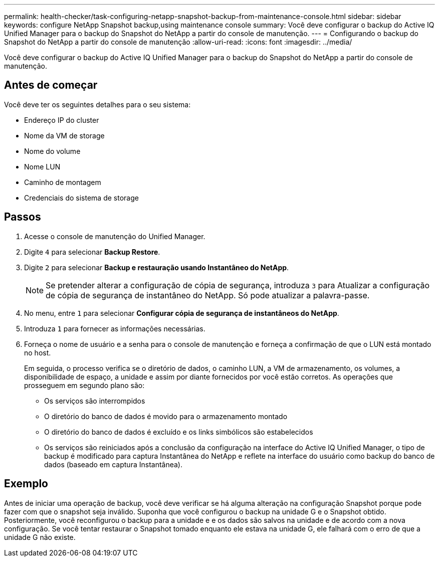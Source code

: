 ---
permalink: health-checker/task-configuring-netapp-snapshot-backup-from-maintenance-console.html 
sidebar: sidebar 
keywords: configure NetApp Snapshot backup,using maintenance console 
summary: Você deve configurar o backup do Active IQ Unified Manager para o backup do Snapshot do NetApp a partir do console de manutenção. 
---
= Configurando o backup do Snapshot do NetApp a partir do console de manutenção
:allow-uri-read: 
:icons: font
:imagesdir: ../media/


[role="lead"]
Você deve configurar o backup do Active IQ Unified Manager para o backup do Snapshot do NetApp a partir do console de manutenção.



== Antes de começar

Você deve ter os seguintes detalhes para o seu sistema:

* Endereço IP do cluster
* Nome da VM de storage
* Nome do volume
* Nome LUN
* Caminho de montagem
* Credenciais do sistema de storage




== Passos

. Acesse o console de manutenção do Unified Manager.
. Digite `4` para selecionar *Backup Restore*.
. Digite `2` para selecionar *Backup e restauração usando Instantâneo do NetApp*.
+
[NOTE]
====
Se pretender alterar a configuração de cópia de segurança, introduza `3` para Atualizar a configuração de cópia de segurança de instantâneo do NetApp. Só pode atualizar a palavra-passe.

====
. No menu, entre `1` para selecionar *Configurar cópia de segurança de instantâneos do NetApp*.
. Introduza `1` para fornecer as informações necessárias.
. Forneça o nome de usuário e a senha para o console de manutenção e forneça a confirmação de que o LUN está montado no host.
+
Em seguida, o processo verifica se o diretório de dados, o caminho LUN, a VM de armazenamento, os volumes, a disponibilidade de espaço, a unidade e assim por diante fornecidos por você estão corretos. As operações que prosseguem em segundo plano são:

+
** Os serviços são interrompidos
** O diretório do banco de dados é movido para o armazenamento montado
** O diretório do banco de dados é excluído e os links simbólicos são estabelecidos
** Os serviços são reiniciados após a conclusão da configuração na interface do Active IQ Unified Manager, o tipo de backup é modificado para captura Instantânea do NetApp e reflete na interface do usuário como backup do banco de dados (baseado em captura Instantânea).






== Exemplo

Antes de iniciar uma operação de backup, você deve verificar se há alguma alteração na configuração Snapshot porque pode fazer com que o snapshot seja inválido. Suponha que você configurou o backup na unidade G e o Snapshot obtido. Posteriormente, você reconfigurou o backup para a unidade e e os dados são salvos na unidade e de acordo com a nova configuração. Se você tentar restaurar o Snapshot tomado enquanto ele estava na unidade G, ele falhará com o erro de que a unidade G não existe.
